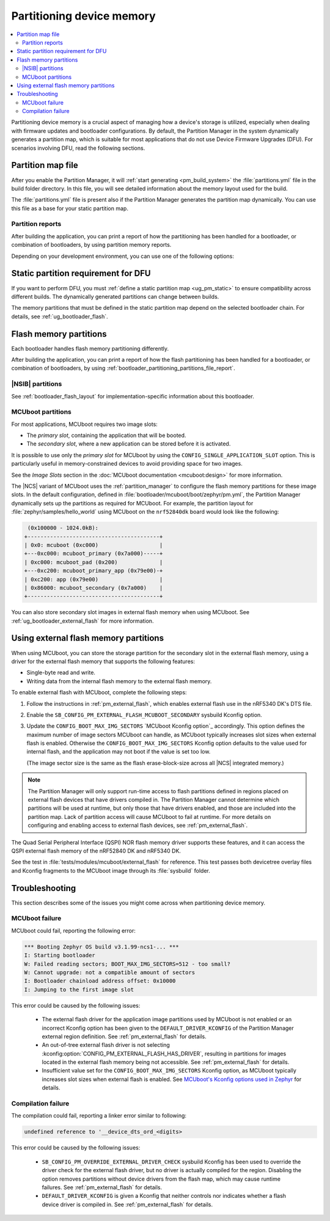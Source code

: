 .. _bootloader_partitioning:

Partitioning device memory
##########################

.. contents::
   :local:
   :depth: 2

Partitioning device memory is a crucial aspect of managing how a device's storage is utilized, especially when dealing with firmware updates and bootloader configurations.
By default, the Partition Manager in the system dynamically generates a partition map, which is suitable for most applications that do not use Device Firmware Upgrades (DFU).
For scenarios involving DFU, read the following sections.

.. _bootloader_partitioning_partitions_file:

Partition map file
******************

After you enable the Partition Manager, it will :ref:`start generating <pm_build_system>` the :file:`partitions.yml` file in the build folder directory.
In this file, you will see detailed information about the memory layout used for the build.

The :file:`partitions.yml` file is present also if the Partition Manager generates the partition map dynamically.
You can use this file as a base for your static partition map.

.. _bootloader_partitioning_partitions_file_report:

Partition reports
=================

After building the application, you can print a report of how the partitioning has been handled for a bootloader, or combination of bootloaders, by using partition memory reports.

Depending on your development environment, you can use one of the following options:

.. tabs::

   .. group-tab:: nRF Connect for VS Code

      Use the extension's `Memory report`_ feature, which shows the size and percentage of memory that each symbol uses on your device for RAM, ROM, and partitions.
      Click the :guilabel:`Memory report` button in the :guilabel:`Actions View` to generate the report.
      The partition map is available in the :guilabel:`Partitions` tab.

      Alternatively, you can also use the `Memory Explorer <How to work with the Memory Explorer_>`_ feature of the extension's nRF Debug to check memory sections for the partitions.
      This feature requires `enabling debugging in the build configuration <How to debug_>`_ and providing the partition addresses manually.

   .. group-tab:: Command line

      Use the Partition Manager's :ref:`pm_partition_reports` feature.
      Run the following command:

      .. code-block:: console

         west build -t partition_manager_report

      This command generates an output in ASCII with the addresses and sizes of each partition.

.. _ug_bootloader_flash_static_requirement:

Static partition requirement for DFU
************************************

If you want to perform DFU, you must :ref:`define a static partition map <ug_pm_static>` to ensure compatibility across different builds.
The dynamically generated partitions can change between builds.

The memory partitions that must be defined in the static partition map depend on the selected bootloader chain.
For details, see :ref:`ug_bootloader_flash`.

.. _ug_bootloader_flash:

Flash memory partitions
***********************

Each bootloader handles flash memory partitioning differently.

After building the application, you can print a report of how the flash partitioning has been handled for a bootloader, or combination of bootloaders, by using :ref:`bootloader_partitioning_partitions_file_report`.

.. _ug_bootloader_flash_b0:

|NSIB| partitions
=================

See :ref:`bootloader_flash_layout` for implementation-specific information about this bootloader.

.. _ug_bootloader_flash_mcuboot:

MCUboot partitions
==================

For most applications, MCUboot requires two image slots:

* The *primary slot*, containing the application that will be booted.
* The *secondary slot*, where a new application can be stored before it is activated.

It is possible to use only the *primary slot* for MCUboot by using the ``CONFIG_SINGLE_APPLICATION_SLOT`` option.
This is particularly useful in memory-constrained devices to avoid providing space for two images.

See the *Image Slots* section in the :doc:`MCUboot documentation <mcuboot:design>` for more information.

The |NCS| variant of MCUboot uses the :ref:`partition_manager` to configure the flash memory partitions for these image slots.
In the default configuration, defined in :file:`bootloader/mcuboot/boot/zephyr/pm.yml`, the Partition Manager dynamically sets up the partitions as required for MCUboot.
For example, the partition layout for :file:`zephyr/samples/hello_world` using MCUboot on the ``nrf52840dk`` board would look like the following:

.. code-block:: console

    (0x100000 - 1024.0kB):
   +-----------------------------------------+
   | 0x0: mcuboot (0xc000)                   |
   +---0xc000: mcuboot_primary (0x7a000)-----+
   | 0xc000: mcuboot_pad (0x200)             |
   +---0xc200: mcuboot_primary_app (0x79e00)-+
   | 0xc200: app (0x79e00)                   |
   | 0x86000: mcuboot_secondary (0x7a000)    |
   +-----------------------------------------+

You can also store secondary slot images in external flash memory when using MCUboot.
See :ref:`ug_bootloader_external_flash` for more information.

.. _ug_bootloader_external_flash:

Using external flash memory partitions
**************************************

When using MCUboot, you can store the storage partition for the secondary slot in the external flash memory, using a driver for the external flash memory that supports the following features:

* Single-byte read and write.
* Writing data from the internal flash memory to the external flash memory.

To enable external flash with MCUboot, complete the following steps:

1. Follow the instructions in :ref:`pm_external_flash`, which enables external flash use in the nRF5340 DK's DTS file.

#. Enable the ``SB_CONFIG_PM_EXTERNAL_FLASH_MCUBOOT_SECONDARY`` sysbuild Kconfig option.

#. Update the ``CONFIG_BOOT_MAX_IMG_SECTORS`` `MCUboot Kconfig option`_ accordingly.
   This option defines the maximum number of image sectors MCUboot can handle, as MCUboot typically increases slot sizes when external flash is enabled.
   Otherwise the ``CONFIG_BOOT_MAX_IMG_SECTORS`` Kconfig option defaults to the value used for internal flash, and the application may not boot if the value is set too low.

   (The image sector size is the same as the flash erase-block-size across all |NCS| integrated memory.)

.. note::

   The Partition Manager will only support run-time access to flash partitions defined in regions placed on external flash devices that have drivers compiled in.
   The Partition Manager cannot determine which partitions will be used at runtime, but only those that have drivers enabled, and those are included into the partition map.
   Lack of partition access will cause MCUboot to fail at runtime.
   For more details on configuring and enabling access to external flash devices, see :ref:`pm_external_flash`.

The Quad Serial Peripheral Interface (QSPI) NOR flash memory driver supports these features, and it can access the QSPI external flash memory of the nRF52840 DK and nRF5340 DK.

See the test in :file:`tests/modules/mcuboot/external_flash` for reference.
This test passes both devicetree overlay files and Kconfig fragments to the MCUboot image through its :file:`sysbuild` folder.

Troubleshooting
***************

This section describes some of the issues you might come across when partitioning device memory.

MCUboot failure
===============

MCUboot could fail, reporting the following error:

.. code-block:: console

   *** Booting Zephyr OS build v3.1.99-ncs1-... ***
   I: Starting bootloader
   W: Failed reading sectors; BOOT_MAX_IMG_SECTORS=512 - too small?
   W: Cannot upgrade: not a compatible amount of sectors
   I: Bootloader chainload address offset: 0x10000
   I: Jumping to the first image slot

This error could be caused by the following issues:

  * The external flash driver for the application image partitions used by MCUboot is not enabled or an incorrect Kconfig option has been given to the ``DEFAULT_DRIVER_KCONFIG`` of the Partition Manager external region definition.
    See :ref:`pm_external_flash` for details.

  * An out-of-tree external flash driver is not selecting :kconfig:option:`CONFIG_PM_EXTERNAL_FLASH_HAS_DRIVER`, resulting in partitions for images located in the external flash memory being not accessible.
    See :ref:`pm_external_flash` for details.

  * Insufficient value set for the ``CONFIG_BOOT_MAX_IMG_SECTORS`` Kconfig option, as MCUboot typically increases slot sizes when external flash is enabled.
    See `MCUboot's Kconfig options used in Zephyr <https://github.com/nrfconnect/sdk-mcuboot/blob/main/boot/zephyr/Kconfig#L370>`_ for details.

Compilation failure
===================

The compilation could fail, reporting a linker error similar to following:

.. code-block:: console

   undefined reference to '__device_dts_ord_<digits>

This error could be caused by the following issues:

  * ``SB_CONFIG_PM_OVERRIDE_EXTERNAL_DRIVER_CHECK`` sysbuild Kconfig has been used to override the driver check for the external flash driver, but no driver is actually compiled for the region.
    Disabling the option removes partitions without device drivers from the flash map, which may cause runtime failures.
    See :ref:`pm_external_flash` for details.

  * ``DEFAULT_DRIVER_KCONFIG`` is given a Kconfig that neither controls nor indicates whether a flash device driver is compiled in.
    See :ref:`pm_external_flash` for details.
